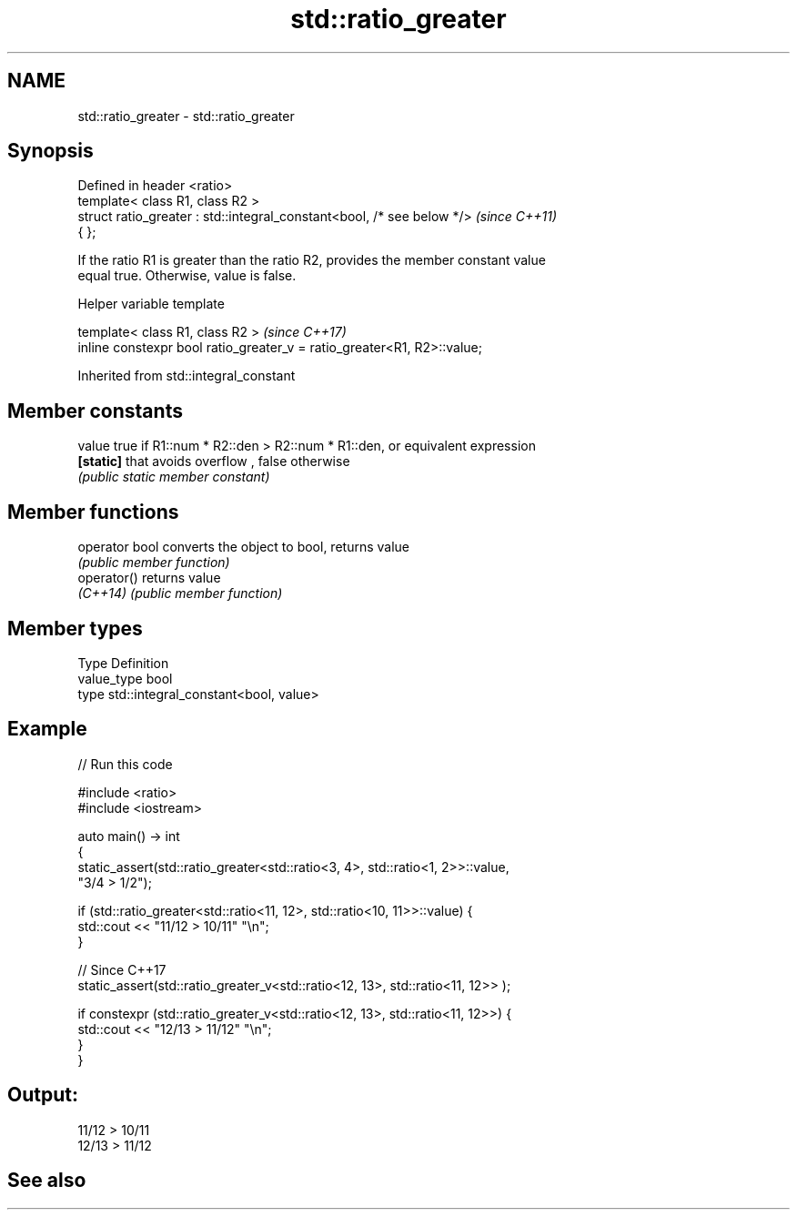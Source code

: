 .TH std::ratio_greater 3 "2022.07.31" "http://cppreference.com" "C++ Standard Libary"
.SH NAME
std::ratio_greater \- std::ratio_greater

.SH Synopsis
   Defined in header <ratio>
   template< class R1, class R2 >
   struct ratio_greater : std::integral_constant<bool, /* see below */>   \fI(since C++11)\fP
   { };

   If the ratio R1 is greater than the ratio R2, provides the member constant value
   equal true. Otherwise, value is false.

  Helper variable template

   template< class R1, class R2 >                                         \fI(since C++17)\fP
   inline constexpr bool ratio_greater_v = ratio_greater<R1, R2>::value;

Inherited from std::integral_constant

.SH Member constants

   value    true if R1::num * R2::den > R2::num * R1::den, or equivalent expression
   \fB[static]\fP that avoids overflow , false otherwise
            \fI(public static member constant)\fP

.SH Member functions

   operator bool converts the object to bool, returns value
                 \fI(public member function)\fP
   operator()    returns value
   \fI(C++14)\fP       \fI(public member function)\fP

.SH Member types

   Type       Definition
   value_type bool
   type       std::integral_constant<bool, value>

.SH Example


// Run this code

 #include <ratio>
 #include <iostream>

 auto main() -> int
 {
     static_assert(std::ratio_greater<std::ratio<3, 4>, std::ratio<1, 2>>::value,
                   "3/4 > 1/2");

     if (std::ratio_greater<std::ratio<11, 12>, std::ratio<10, 11>>::value) {
         std::cout << "11/12 > 10/11" "\\n";
     }

     // Since C++17
     static_assert(std::ratio_greater_v<std::ratio<12, 13>, std::ratio<11, 12>> );

     if constexpr (std::ratio_greater_v<std::ratio<12, 13>, std::ratio<11, 12>>) {
         std::cout << "12/13 > 11/12" "\\n";
     }
 }

.SH Output:

 11/12 > 10/11
 12/13 > 11/12

.SH See also
